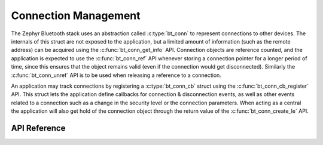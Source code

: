 .. _bluetooth_connection_mgmt:

Connection Management
#####################

The Zephyr Bluetooth stack uses an abstraction called :c:type:`bt_conn`
to represent connections to other devices. The internals of this struct
are not exposed to the application, but a limited amount of information
(such as the remote address) can be acquired using the
:c:func:`bt_conn_get_info` API. Connection objects are reference
counted, and the application is expected to use the
:c:func:`bt_conn_ref` API whenever storing a connection pointer for a
longer period of time, since this ensures that the object remains valid
(even if the connection would get disconnected). Similarly the
:c:func:`bt_conn_unref` API is to be used when releasing a reference
to a connection.

An application may track connections by registering a
:c:type:`bt_conn_cb` struct using the :c:func:`bt_conn_cb_register`
API.  This struct lets the application define callbacks for connection &
disconnection events, as well as other events related to a connection
such as a change in the security level or the connection parameters.
When acting as a central the application will also get hold of the
connection object through the return value of the
:c:func:`bt_conn_create_le` API.

API Reference
*************

.. doxygengroup:: bt_conn
   :project: Zephyr
   :members:
